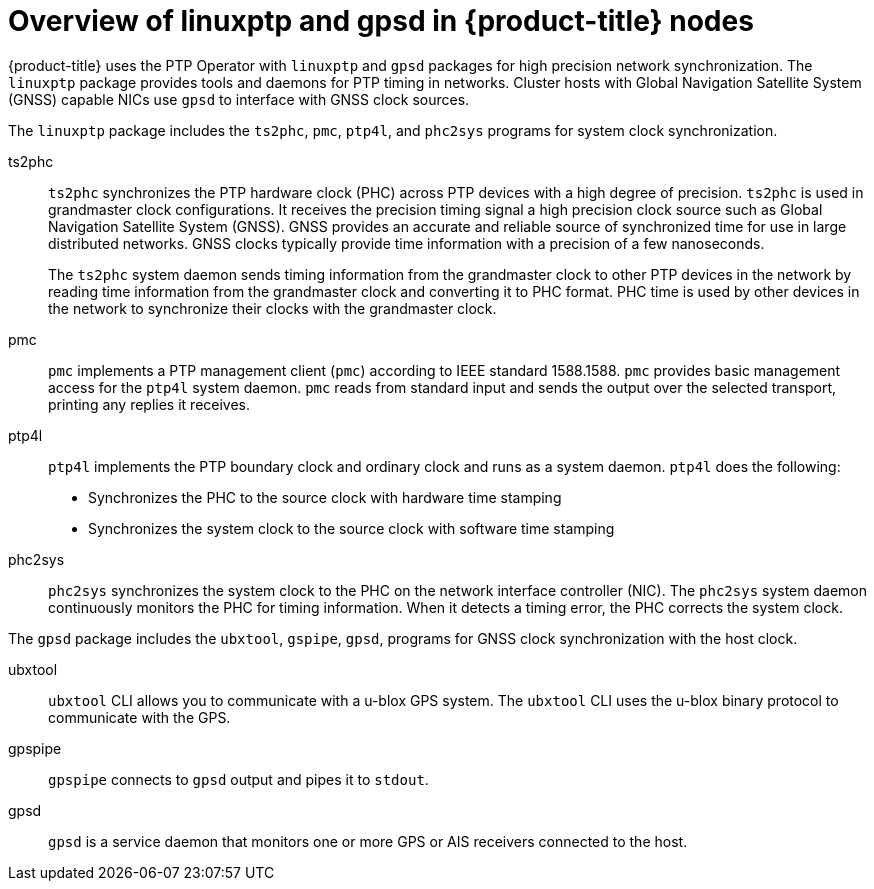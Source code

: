 // Module included in the following assemblies:
//
// * networking/ptp/about-ptp.adoc

:_mod-docs-content-type: CONCEPT
[id="ptp-linuxptp-introduction_{context}"]
= Overview of linuxptp and gpsd in {product-title} nodes

{product-title} uses the PTP Operator with `linuxptp` and `gpsd` packages for high precision network synchronization.
The `linuxptp` package provides tools and daemons for PTP timing in networks.
Cluster hosts with Global Navigation Satellite System (GNSS) capable NICs use `gpsd` to interface with GNSS clock sources.

The `linuxptp` package includes the `ts2phc`, `pmc`, `ptp4l`, and `phc2sys` programs for system clock synchronization.

ts2phc:: `ts2phc` synchronizes the PTP hardware clock (PHC) across PTP devices with a high degree of precision.
`ts2phc` is used in grandmaster clock configurations.
It receives the precision timing signal a high precision clock source such as Global Navigation Satellite System (GNSS).
GNSS provides an accurate and reliable source of synchronized time for use in large distributed networks.
GNSS clocks typically provide time information with a precision of a few nanoseconds.
+
The `ts2phc` system daemon sends timing information from the grandmaster clock to other PTP devices in the network by reading time information from the grandmaster clock and converting it to PHC format.
PHC time is used by other devices in the network to synchronize their clocks with the grandmaster clock.

pmc:: `pmc` implements a PTP management client (`pmc`) according to IEEE standard 1588.1588.
`pmc` provides basic management access for the `ptp4l` system daemon.
`pmc` reads from standard input and sends the output over the selected transport, printing any replies it receives.

ptp4l:: `ptp4l` implements the PTP boundary clock and ordinary clock and runs as a system daemon.
`ptp4l` does the following:
* Synchronizes the PHC to the source clock with hardware time stamping
* Synchronizes the system clock to the source clock with software time stamping

phc2sys:: `phc2sys` synchronizes the system clock to the PHC on the network interface controller (NIC).
The `phc2sys` system daemon continuously monitors the PHC for timing information.
When it detects a timing error, the PHC corrects the system clock.

The `gpsd` package includes the `ubxtool`, `gspipe`, `gpsd`, programs for GNSS clock synchronization with the host clock.

ubxtool:: `ubxtool` CLI allows you to communicate with a u-blox GPS system. The `ubxtool` CLI uses the u-blox binary protocol to communicate with the GPS.

gpspipe:: `gpspipe` connects to `gpsd` output and pipes it to `stdout`.

gpsd:: `gpsd` is a service daemon that monitors one or more GPS or AIS receivers connected to the host.